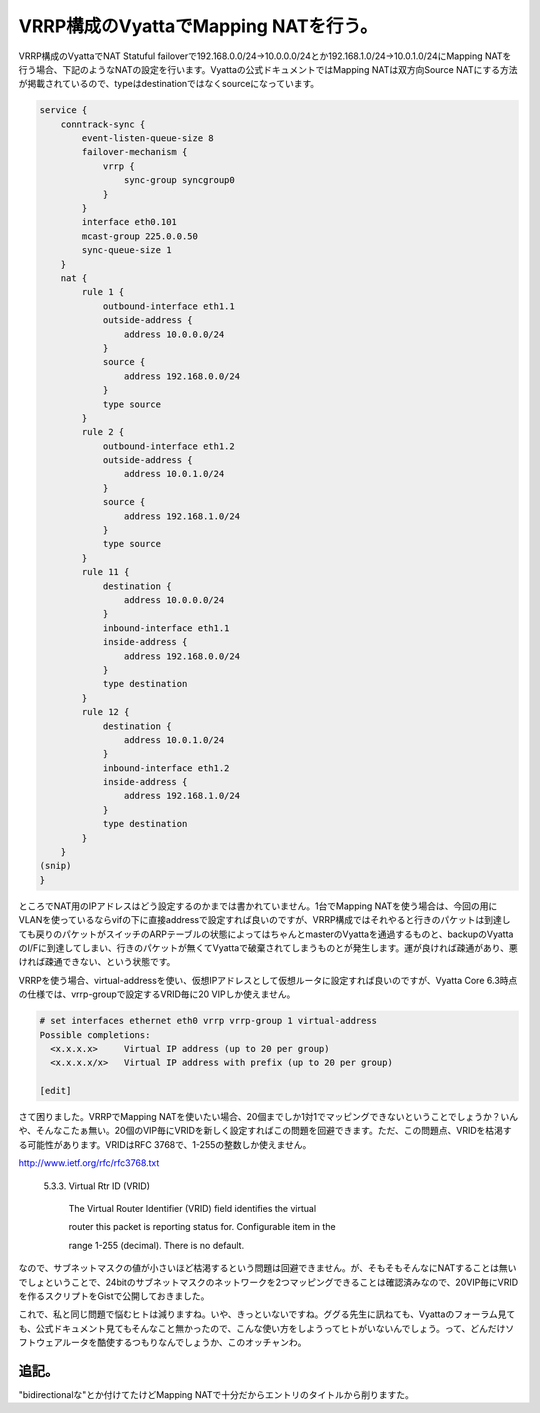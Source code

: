 VRRP構成のVyattaでMapping NATを行う。
=====================================

VRRP構成のVyattaでNAT Statuful failoverで192.168.0.0/24→10.0.0.0/24とか192.168.1.0/24→10.0.1.0/24にMapping NATを行う場合、下記のようなNATの設定を行います。Vyattaの公式ドキュメントではMapping NATは双方向Source NATにする方法が掲載されているので、typeはdestinationではなくsourceになっています。


.. code-block:: sh


   service {
       conntrack-sync {
           event-listen-queue-size 8
           failover-mechanism {
               vrrp {
                   sync-group syncgroup0
               }
           }
           interface eth0.101
           mcast-group 225.0.0.50
           sync-queue-size 1
       }
       nat {
           rule 1 {
               outbound-interface eth1.1
               outside-address {
                   address 10.0.0.0/24
               }
               source {
                   address 192.168.0.0/24
               }
               type source
           }
           rule 2 {
               outbound-interface eth1.2
               outside-address {
                   address 10.0.1.0/24
               }
               source {
                   address 192.168.1.0/24
               }
               type source
           }
           rule 11 {
               destination {
                   address 10.0.0.0/24
               }
               inbound-interface eth1.1
               inside-address {
                   address 192.168.0.0/24
               }
               type destination
           }
           rule 12 {
               destination {
                   address 10.0.1.0/24
               }
               inbound-interface eth1.2
               inside-address {
                   address 192.168.1.0/24
               }
               type destination
           }
       }
   (snip)
   }




ところでNAT用のIPアドレスはどう設定するのかまでは書かれていません。1台でMapping NATを使う場合は、今回の用にVLANを使っているならvifの下に直接addressで設定すれば良いのですが、VRRP構成ではそれやると行きのパケットは到達しても戻りのパケットがスイッチのARPテーブルの状態によってはちゃんとmasterのVyattaを通過するものと、backupのVyattaのI/Fに到達してしまい、行きのパケットが無くてVyattaで破棄されてしまうものとが発生します。運が良ければ疎通があり、悪ければ疎通できない、という状態です。



VRRPを使う場合、virtual-addressを使い、仮想IPアドレスとして仮想ルータに設定すれば良いのですが、Vyatta Core 6.3時点の仕様では、vrrp-groupで設定するVRID毎に20 VIPしか使えません。


.. code-block:: sh


   # set interfaces ethernet eth0 vrrp vrrp-group 1 virtual-address 
   Possible completions:
     <x.x.x.x>     Virtual IP address (up to 20 per group)
     <x.x.x.x/x>   Virtual IP address with prefix (up to 20 per group)
         
   [edit]


さて困りました。VRRPでMapping NATを使いたい場合、20個までしか1対1でマッピングできないということでしょうか？いんや、そんなこたぁ無い。20個のVIP毎にVRIDを新しく設定すればこの問題を回避できます。ただ、この問題点、VRIDを枯渇する可能性があります。VRIDはRFC 3768で、1-255の整数しか使えません。

http://www.ietf.org/rfc/rfc3768.txt

   5.3.3.  Virtual Rtr ID (VRID)

   

      The Virtual Router Identifier (VRID) field identifies the virtual

      router this packet is reporting status for.  Configurable item in the

      range 1-255 (decimal).  There is no default.





なので、サブネットマスクの値が小さいほど枯渇するという問題は回避できません。が、そもそもそんなにNATすることは無いでしょということで、24bitのサブネットマスクのネットワークを2つマッピングできることは確認済みなので、20VIP毎にVRIDを作るスクリプトをGistで公開しておきました。


.. raw:: html

    <script src="https://gist.github.com/2155904.js?file=set-vrrp-vyatta.sh"></script>




これで、私と同じ問題で悩むヒトは減りますね。いや、きっといないですね。ググる先生に訊ねても、Vyattaのフォーラム見ても、公式ドキュメント見てもそんなこと無かったので、こんな使い方をしようってヒトがいないんでしょう。って、どんだけソフトウェアルータを酷使するつもりなんでしょうか、このオッチャンわ。




追記。
------


"bidirectionalな"とか付けてたけどMapping NATで十分だからエントリのタイトルから削りますた。






.. author:: default
.. categories:: network,Ops
.. tags::
.. comments::
